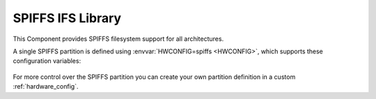 SPIFFS IFS Library
==================

This Component provides SPIFFS filesystem support for all architectures.

A single SPIFFS partition is defined using :envvar:`HWCONFIG=spiffs <HWCONFIG>`, which supports these configuration variables:

   .. envvar:: SPIFF_FILES

      default: ``files``

      The SPIFFS image is built using files from this directory, which must exist or the build will fail.

      If you set this to an empty value, then an empty filesystem will be created.


   .. envvar:: SPIFF_BIN

      Filename to use for the generated SPIFFS filesystem image. The default is ``spiff_rom``.


   .. envvar:: SPIFF_BIN_OUT

      [read-only] Shows the full path to the generated image file.


For more control over the SPIFFS partition you can create your own partition definition in a
custom :ref:`hardware_config`.



.. envvar:: SPIFF_FILEDESC_COUNT

   Default: 7

   Number of file descriptors allocated. This sets the maximum number of files which may be opened at once. 


.. envvar:: SPIFFS_OBJ_META_LEN

   Default: 16

   Maximum size of metadata which SPIFFS stores in each file index header (after the filename).
   If this value is changed, existing SPIFFS images will not be readable.

   The default value given here is provided to support :component:`IFS` extended file attribute information.

   The first 16 bytes are used for system attributes (e.g. modified time), so setting this to, say, 64
   leaves 48 bytes for user metadata. Each attribute has a 2-byte header (tag + size) so a single user
   attribute can be stored of up to 46 bytes, or multiple tags up to this limit.

   Note: :library:`LittleFS` provides better support for user metadata.

